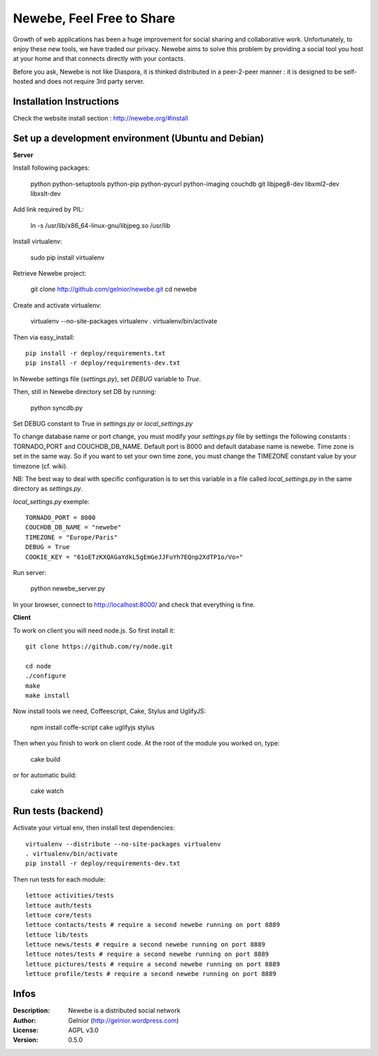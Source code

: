 ==========================
Newebe, Feel Free to Share
==========================

Growth of web applications has been a huge improvement for social sharing and
collaborative work. Unfortunately, to enjoy these new tools, we have traded 
our privacy. Newebe aims to solve this problem by providing a social 
tool you host at your home and that connects directly with your contacts. 

Before you ask, Newebe is not like Diaspora, it is thinked distributed in a
peer-2-peer manner : it is designed to be self-hosted and does not require
3rd party server.


Installation Instructions
=========================

Check the website install section : http://newebe.org/#install

Set up a development environment (Ubuntu and Debian)
==============================================

**Server**

Install following packages:

    python python-setuptools python-pip python-pycurl python-imaging couchdb
    git libjpeg8-dev libxml2-dev libxslt-dev

Add link required by PIL:

    ln -s /usr/lib/x86_64-linux-gnu/libjpeg.so /usr/lib

Install virtualenv:

    sudo pip install virtualenv

Retrieve Newebe project:

   git clone http://github.com/gelnior/newebe.git 
   cd newebe

Create and activate virtualenv:

    virtualenv --no-site-packages virtualenv
    . virtualenv/bin/activate

Then via easy_install::

    pip install -r deploy/requirements.txt
    pip install -r deploy/requirements-dev.txt

In Newebe settings file (*settings.py*), set *DEBUG* variable to *True*.

Then, still in Newebe directory set DB by running:

   python syncdb.py

Set DEBUG constant to True in *settings.py* or *local_settings.py*

To change database name or port change, you must modify your *settings.py* file by settings the following constants : TORNADO_PORT and COUCHDB_DB_NAME. Default port is 8000 and default database name is newebe. 
Time zone is set in the same way. So if you want to set your own time zone, you must change the TIMEZONE constant value by your timezone (cf. wiki). 

NB: The best way to deal with specific configuration is to set this variable in a file called *local_settings.py* in the same directory as *settings.py*.

*local_settings.py* exemple::

    TORNADO_PORT = 8000
    COUCHDB_DB_NAME = "newebe"
    TIMEZONE = "Europe/Paris"
    DEBUG = True
    COOKIE_KEY = "61oETzKXQAGaYdkL5gEmGeJJFuYh7EQnp2XdTP1o/Vo="

Run server:

    python newebe_server.py

In your browser, connect to http://localhost:8000/ and check that 
everything is fine.


**Client**

To work on client you will need node.js. So first install it::

   git clone https://github.com/ry/node.git

   cd node
   ./configure
   make
   make install

Now install tools we need, Coffeescript, Cake, Stylus and UglifyJS:

     npm install coffe-script cake uglifyjs stylus

Then when you finish to work on client code. At the root of the module you
worked on, type:

    cake build 

or for automatic build:

    cake watch

Run tests (backend)
===================

Activate your virtual env, then install test dependencies::
    
   virtualenv --distribute --no-site-packages virtualenv
   . virtualenv/bin/activate
   pip install -r deploy/requirements-dev.txt

Then run tests for each module::

   lettuce activities/tests
   lettuce auth/tests
   lettuce core/tests
   lettuce contacts/tests # require a second newebe running on port 8889
   lettuce lib/tests
   lettuce news/tests # require a second newebe running on port 8889
   lettuce notes/tests # require a second newebe running on port 8889
   lettuce pictures/tests # require a second newebe running on port 8889
   lettuce profile/tests # require a second newebe running on port 8889


Infos
=====

:Description: Newebe is a distributed social network
:Author: Gelnior (http://gelnior.wordpress.com)
:License: AGPL v3.0
:Version: 0.5.0

